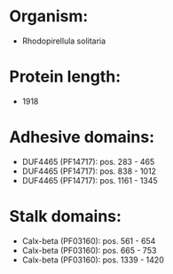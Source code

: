 * Organism:
- Rhodopirellula solitaria
* Protein length:
- 1918
* Adhesive domains:
- DUF4465 (PF14717): pos. 283 - 465
- DUF4465 (PF14717): pos. 838 - 1012
- DUF4465 (PF14717): pos. 1161 - 1345
* Stalk domains:
- Calx-beta (PF03160): pos. 561 - 654
- Calx-beta (PF03160): pos. 665 - 753
- Calx-beta (PF03160): pos. 1339 - 1420

